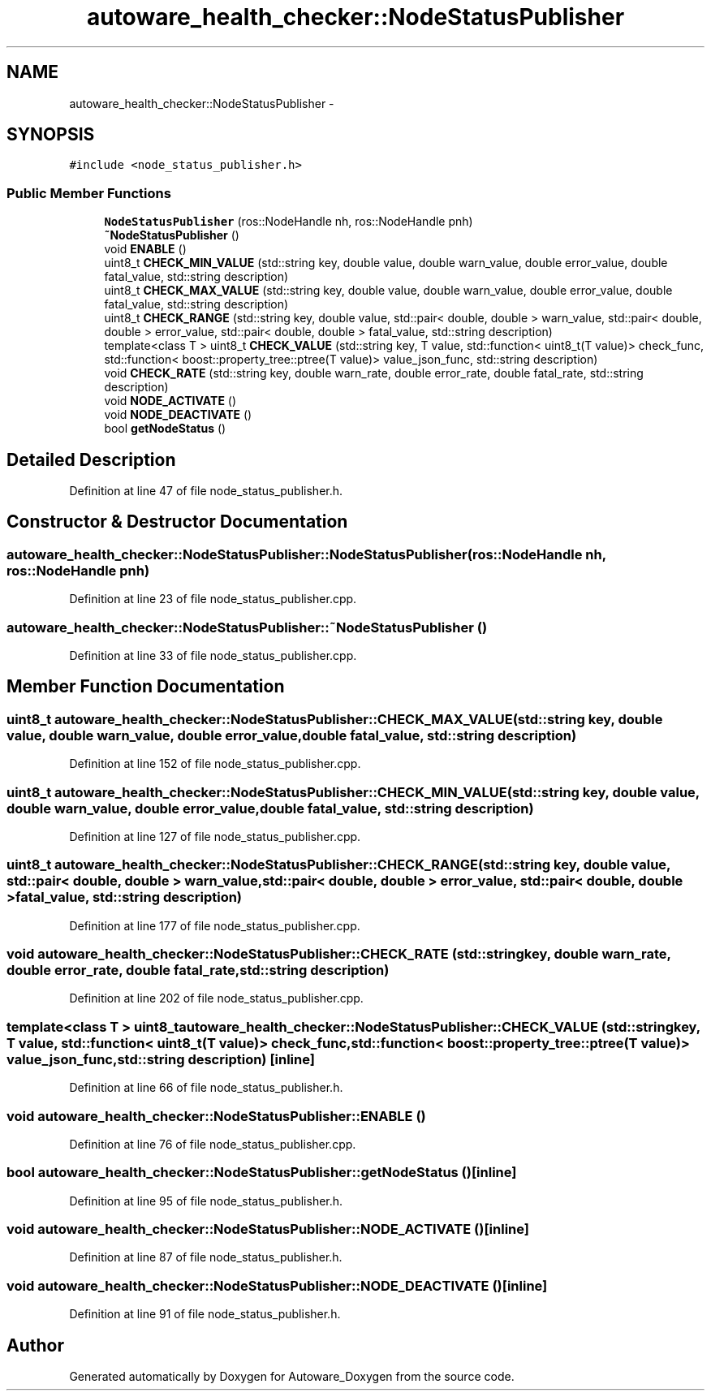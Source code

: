 .TH "autoware_health_checker::NodeStatusPublisher" 3 "Fri May 22 2020" "Autoware_Doxygen" \" -*- nroff -*-
.ad l
.nh
.SH NAME
autoware_health_checker::NodeStatusPublisher \- 
.SH SYNOPSIS
.br
.PP
.PP
\fC#include <node_status_publisher\&.h>\fP
.SS "Public Member Functions"

.in +1c
.ti -1c
.RI "\fBNodeStatusPublisher\fP (ros::NodeHandle nh, ros::NodeHandle pnh)"
.br
.ti -1c
.RI "\fB~NodeStatusPublisher\fP ()"
.br
.ti -1c
.RI "void \fBENABLE\fP ()"
.br
.ti -1c
.RI "uint8_t \fBCHECK_MIN_VALUE\fP (std::string key, double value, double warn_value, double error_value, double fatal_value, std::string description)"
.br
.ti -1c
.RI "uint8_t \fBCHECK_MAX_VALUE\fP (std::string key, double value, double warn_value, double error_value, double fatal_value, std::string description)"
.br
.ti -1c
.RI "uint8_t \fBCHECK_RANGE\fP (std::string key, double value, std::pair< double, double > warn_value, std::pair< double, double > error_value, std::pair< double, double > fatal_value, std::string description)"
.br
.ti -1c
.RI "template<class T > uint8_t \fBCHECK_VALUE\fP (std::string key, T value, std::function< uint8_t(T value)> check_func, std::function< boost::property_tree::ptree(T value)> value_json_func, std::string description)"
.br
.ti -1c
.RI "void \fBCHECK_RATE\fP (std::string key, double warn_rate, double error_rate, double fatal_rate, std::string description)"
.br
.ti -1c
.RI "void \fBNODE_ACTIVATE\fP ()"
.br
.ti -1c
.RI "void \fBNODE_DEACTIVATE\fP ()"
.br
.ti -1c
.RI "bool \fBgetNodeStatus\fP ()"
.br
.in -1c
.SH "Detailed Description"
.PP 
Definition at line 47 of file node_status_publisher\&.h\&.
.SH "Constructor & Destructor Documentation"
.PP 
.SS "autoware_health_checker::NodeStatusPublisher::NodeStatusPublisher (ros::NodeHandle nh, ros::NodeHandle pnh)"

.PP
Definition at line 23 of file node_status_publisher\&.cpp\&.
.SS "autoware_health_checker::NodeStatusPublisher::~NodeStatusPublisher ()"

.PP
Definition at line 33 of file node_status_publisher\&.cpp\&.
.SH "Member Function Documentation"
.PP 
.SS "uint8_t autoware_health_checker::NodeStatusPublisher::CHECK_MAX_VALUE (std::string key, double value, double warn_value, double error_value, double fatal_value, std::string description)"

.PP
Definition at line 152 of file node_status_publisher\&.cpp\&.
.SS "uint8_t autoware_health_checker::NodeStatusPublisher::CHECK_MIN_VALUE (std::string key, double value, double warn_value, double error_value, double fatal_value, std::string description)"

.PP
Definition at line 127 of file node_status_publisher\&.cpp\&.
.SS "uint8_t autoware_health_checker::NodeStatusPublisher::CHECK_RANGE (std::string key, double value, std::pair< double, double > warn_value, std::pair< double, double > error_value, std::pair< double, double > fatal_value, std::string description)"

.PP
Definition at line 177 of file node_status_publisher\&.cpp\&.
.SS "void autoware_health_checker::NodeStatusPublisher::CHECK_RATE (std::string key, double warn_rate, double error_rate, double fatal_rate, std::string description)"

.PP
Definition at line 202 of file node_status_publisher\&.cpp\&.
.SS "template<class T > uint8_t autoware_health_checker::NodeStatusPublisher::CHECK_VALUE (std::string key, T value, std::function< uint8_t(T value)> check_func, std::function< boost::property_tree::ptree(T value)> value_json_func, std::string description)\fC [inline]\fP"

.PP
Definition at line 66 of file node_status_publisher\&.h\&.
.SS "void autoware_health_checker::NodeStatusPublisher::ENABLE ()"

.PP
Definition at line 76 of file node_status_publisher\&.cpp\&.
.SS "bool autoware_health_checker::NodeStatusPublisher::getNodeStatus ()\fC [inline]\fP"

.PP
Definition at line 95 of file node_status_publisher\&.h\&.
.SS "void autoware_health_checker::NodeStatusPublisher::NODE_ACTIVATE ()\fC [inline]\fP"

.PP
Definition at line 87 of file node_status_publisher\&.h\&.
.SS "void autoware_health_checker::NodeStatusPublisher::NODE_DEACTIVATE ()\fC [inline]\fP"

.PP
Definition at line 91 of file node_status_publisher\&.h\&.

.SH "Author"
.PP 
Generated automatically by Doxygen for Autoware_Doxygen from the source code\&.
